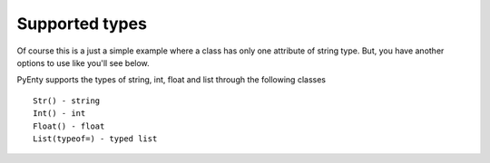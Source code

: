 .. pyenty documentation master file, created by
   sphinx-quickstart on Wed Feb 18 13:54:34 2015.
   You can adapt this file completely to your liking, but it should at least
   contain the root `toctree` directive.


Supported types
===============

Of course this is a just a simple example where a class has only one attribute of string type.
But, you have another options to use like you'll see below.

PyEnty supports the types of string, int, float and list through the following classes ::

    Str() - string
    Int() - int
    Float() - float
    List(typeof=) - typed list



